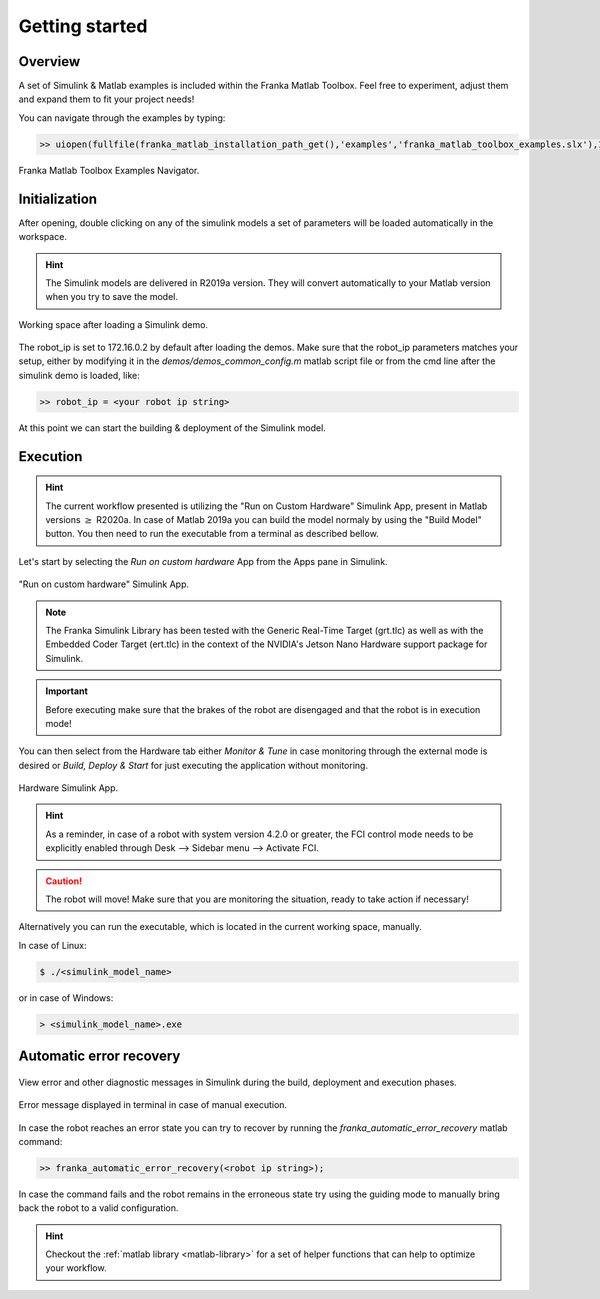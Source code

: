 Getting started
===============

Overview
--------

A set of Simulink & Matlab examples is included within the Franka Matlab Toolbox. Feel free to experiment, adjust 
them and expand them to fit your project needs!

You can navigate through the examples by typing: 

.. code-block:: shell

    >> uiopen(fullfile(franka_matlab_installation_path_get(),'examples','franka_matlab_toolbox_examples.slx'),1);

.. figure:: _static/franka_matlab_toolbox_examples.png
    :align: center
    :figclass: align-center

    Franka Matlab Toolbox Examples Navigator.

Initialization
--------------

After opening, double clicking on any of the simulink models a set of parameters will be loaded automatically in the 
workspace.

.. hint::

    The Simulink models are delivered in R2019a version. They will convert automatically to your Matlab version 
    when you try to save the model. 

.. figure:: _static/workspace_parameters.png
    :align: center
    :figclass: align-center

    Working space after loading a Simulink demo.

The robot_ip is set to 172.16.0.2 by default after loading the demos. Make sure that the robot_ip parameters matches your 
setup, either by modifying it in the `demos/demos_common_config.m` matlab script file or from the cmd line after the 
simulink demo is loaded, like:

.. code-block:: shell

    >> robot_ip = <your robot ip string>

At this point we can start the building & deployment of the Simulink model.

Execution
---------

.. hint::

    The current workflow presented is utilizing the "Run on Custom Hardware" Simulink App, present in Matlab versions
    :math:`\geq` R2020a. In case of Matlab 2019a you can build the model normaly by using the "Build Model" button.
    You then need to run the executable from a terminal as described bellow.

Let's start by selecting the `Run on custom hardware` App from the Apps pane in Simulink.

.. figure:: _static/cartesian_impedance_control_apps.png
    :align: center
    :figclass: align-center

    "Run on custom hardware" Simulink App.

.. note::

    The Franka Simulink Library has been tested with the Generic Real-Time Target (grt.tlc) as well as with the Embedded Coder Target (ert.tlc) in the context of the NVIDIA's Jetson Nano Hardware support package for Simulink.

.. important::

    Before executing make sure that the brakes of the robot are disengaged and that the robot is in execution mode!

You can then select from the Hardware tab either `Monitor & Tune` in case monitoring through the external mode is 
desired or `Build, Deploy & Start` for just executing the application without monitoring.

.. figure:: _static/cartesian_impedance_control_hardware.png
    :align: center
    :figclass: align-center

    Hardware Simulink App.

.. hint::

    As a reminder, in case of a robot with system version 4.2.0 or greater, the FCI control mode needs to be explicitly enabled through Desk --> Sidebar menu --> Activate FCI. 

.. caution::

    The robot will move! Make sure that you are monitoring the situation, ready to take action if necessary!

Alternatively you can run the executable, which is located in the current working space, manually.

In case of Linux:

.. code-block:: shell

    $ ./<simulink_model_name>

or in case of Windows:

.. code-block:: shell

    > <simulink_model_name>.exe

Automatic error recovery
------------------------

.. figure:: _static/simulink_view_diagnostics.png
    :align: center
    :figclass: align-center

    View error and other diagnostic messages in Simulink during the build, deployment and execution phases.

.. figure:: _static/terminal_error_message.png
    :align: center
    :figclass: align-center

    Error message displayed in terminal in case of manual execution.

In case the robot reaches an error state you can try to recover by running the `franka_automatic_error_recovery` matlab command:

.. code-block:: shell

    >> franka_automatic_error_recovery(<robot ip string>);

In case the command fails and the robot remains in the erroneous state try using the guiding mode to manually bring 
back the robot to a valid configuration. 

.. hint::

    Checkout the :ref:`matlab library <matlab-library>` for a set of helper 
    functions that can help to optimize your workflow.
